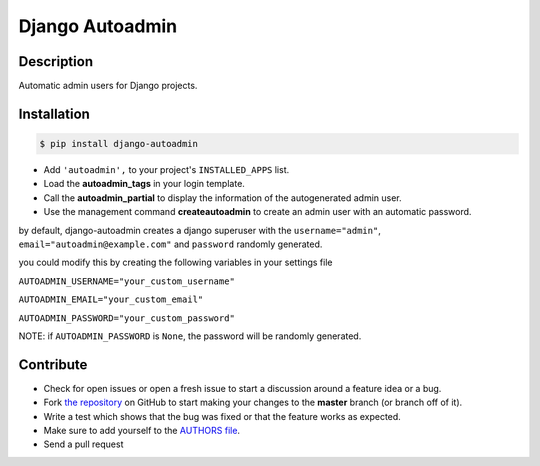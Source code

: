 Django Autoadmin |latest-version|
=================================

|build-status| |code-health| |python-support| |wheel-support| |license|

Description
-----------
Automatic admin users for Django projects.

|Screenshot|

Installation
------------

.. code-block:: bash

    $ pip install django-autoadmin

* Add ``'autoadmin',`` to your project's ``INSTALLED_APPS`` list.
* Load the **autoadmin_tags** in your login template.
* Call the **autoadmin_partial** to display the information of the autogenerated admin user.
* Use the management command **createautoadmin** to create an admin user with an automatic password.

by default, django-autoadmin creates a django superuser with the ``username="admin"``, ``email="autoadmin@example.com"`` and ``password`` randomly generated.

you could modify this by creating the following variables in your settings file

``AUTOADMIN_USERNAME="your_custom_username"``

``AUTOADMIN_EMAIL="your_custom_email"``

``AUTOADMIN_PASSWORD="your_custom_password"``

NOTE: if ``AUTOADMIN_PASSWORD`` is ``None``, the password will be randomly generated.


Contribute
----------

- Check for open issues or open a fresh issue to start a discussion around a feature idea or a bug.
- Fork `the repository`_ on GitHub to start making your changes to the **master** branch (or branch off of it).
- Write a test which shows that the bug was fixed or that the feature works as expected.
- Make sure to add yourself to the `AUTHORS file`_.
- Send a pull request

.. _`the repository`: http://github.com/rosarior/django-autoadmin
.. _`AUTHORS file`: https://github.com/rosarior/django-autoadmin/blob/master/AUTHORS.rst
.. |Screenshot| image:: https://raw.githubusercontent.com/rosarior/django-autoadmin/master/Screenshot.png


.. |latest-version| image:: https://img.shields.io/pypi/v/django-autoadmin.svg
    :target: https://pypi.python.org/pypi/django-autoadmin
    :alt: Latest version
.. |build-status| image:: https://img.shields.io/travis/rosarior/django-autoadmin/master.svg
    :target: https://travis-ci.org/rosarior/django-autoadmin
    :alt: Build status
.. |code-health| image:: https://landscape.io/github/rosarior/django-autoadmin/master/landscape.svg?style=flat
    :target: https://landscape.io/github/rosarior/django-autoadmin/master
    :alt: Code health
.. |python-support| image:: https://img.shields.io/pypi/pyversions/django-autoadmin.svg
    :target: https://pypi.python.org/pypi/django-autoadmin
    :alt: Python versions
.. |wheel-support| image:: https://img.shields.io/pypi/wheel/django-autoadmin.svg
    :target: https://github.com/rosarior/django-autoadmin/blob/master/setup.cfg
    :alt: Wheel support
.. |license| image:: https://img.shields.io/pypi/l/django-autoadmin.svg
    :target: https://github.com/rosarior/django-autoadmin/blob/master/LICENSE
    :alt: Software license
